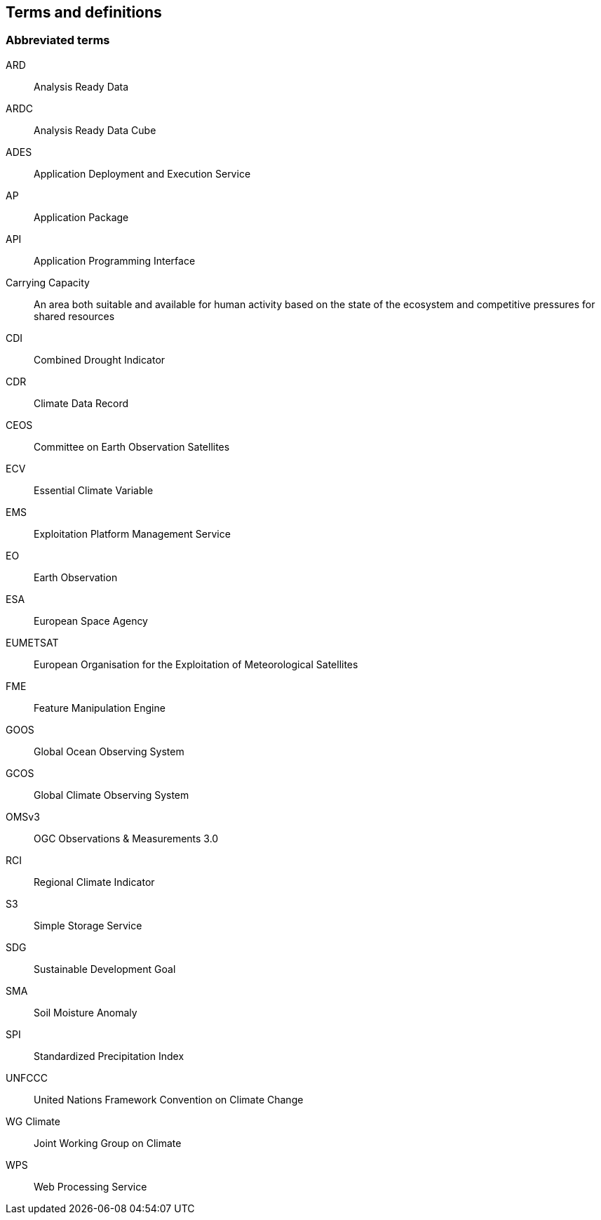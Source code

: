 
== Terms and definitions

=== Abbreviated terms

// Insert abbreviated terms content

ARD:: Analysis Ready Data
ARDC:: Analysis Ready Data Cube
ADES:: Application Deployment and Execution Service
AP:: Application Package
API:: Application Programming Interface
Carrying Capacity:: An area both suitable and available for human activity based on the state of the ecosystem and competitive pressures for shared resources
CDI:: Combined Drought Indicator
CDR:: Climate Data Record
CEOS:: Committee on Earth Observation Satellites
ECV:: Essential Climate Variable
EMS:: Exploitation Platform Management Service
EO:: Earth Observation
ESA:: European Space Agency
EUMETSAT::  European Organisation for the Exploitation of Meteorological Satellites
FME:: Feature Manipulation Engine
GOOS:: Global Ocean Observing System
GCOS:: Global Climate Observing System
OMSv3:: OGC Observations & Measurements 3.0
RCI:: Regional Climate Indicator
S3:: Simple Storage Service
SDG:: Sustainable Development Goal
SMA:: Soil Moisture Anomaly
SPI:: Standardized Precipitation Index
UNFCCC:: United Nations Framework Convention on Climate Change
WG Climate:: Joint Working Group on Climate
WPS:: Web Processing Service
